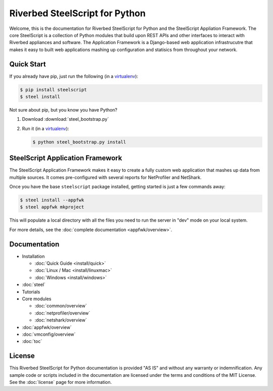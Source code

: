 Riverbed SteelScript for Python
===============================

Welcome, this is the documentation for Riverbed SteelScript for Python
and the SteelScript Appliation Framework.  The core SteelScript is a
collection of Python modules that build upon REST APIs and other
interfaces to interact with Riverbed appliances and software.
The Application Framework is a Django-based web application infrastrucutre
that makes it easy to built web applications mashing up configuration
and statisics from throughout your network.

Quick Start
-----------

If you already have pip, just run the following (in a
`virtualenv <http://www.virtualenv.org/>`_):

.. code:: bash

   $ pip install steelscript
   $ steel install

Not sure about pip, but you know you have Python?

1. Download :download:`steel_bootstrap.py`

2. Run it (in a `virtualenv <http://www.virtualenv.org/>`_):

   .. code:: bash

      $ python steel_bootstrap.py install

SteelScript Application Framework
---------------------------------

The SteelScript Application Framework makes it easy to create a fully
custom web application that mashes up data from multiple sources.  It comes
pre-configured with several reports for NetProfiler and NetShark.

Once you have the base ``steelscript`` package installed, getting started
is just a few commands away:

.. code:: bash

   $ steel install --appfwk
   $ steel appfwk mkproject

This will populate a local directory with all the files you need to run
the server in "dev" mode on your local system.

For more details, see the :doc:`complete documentation <appfwk/overview>`.

Documentation
-------------

* Installation

  * :doc:`Quick Guide <install/quick>`
  * :doc:`Linux / Mac <install/linuxmac>`
  * :doc:`Windows <install/windows>`

* :doc:`steel`

* Tutorials

* Core modules

  * :doc:`common/overview`
  * :doc:`netprofiler/overview`
  * :doc:`netshark/overview`

* :doc:`appfwk/overview`
* :doc:`vmconfig/overview`
* :doc:`toc`


License
-------

This Riverbed SteelScript for Python documentation is provided "AS IS"
and without any warranty or indemnification.  Any sample code or
scripts included in the documentation are licensed under the terms and
conditions of the MIT License.  See the :doc:`license` page for more
information.
